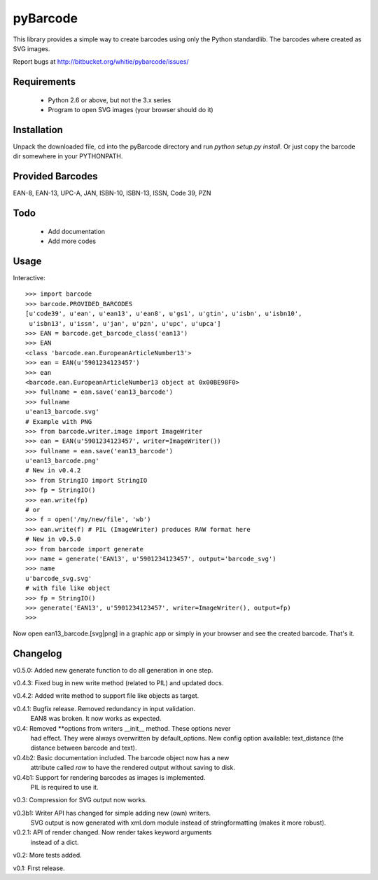 pyBarcode
=========

This library provides a simple way to create barcodes using only the
Python standardlib. The barcodes where created as SVG images.

Report bugs at http://bitbucket.org/whitie/pybarcode/issues/


Requirements
------------

    - Python 2.6 or above, but not the 3.x series
    - Program to open SVG images (your browser should do it)


Installation
------------

Unpack the downloaded file, cd into the pyBarcode directory and run
`python setup.py install`. Or just copy the barcode dir somewhere in
your PYTHONPATH.


Provided Barcodes
-----------------

EAN-8, EAN-13, UPC-A, JAN, ISBN-10, ISBN-13, ISSN, Code 39, PZN


Todo
----

    - Add documentation
    - Add more codes

Usage
-----

Interactive::

    >>> import barcode
    >>> barcode.PROVIDED_BARCODES
    [u'code39', u'ean', u'ean13', u'ean8', u'gs1', u'gtin', u'isbn', u'isbn10',
     u'isbn13', u'issn', u'jan', u'pzn', u'upc', u'upca']
    >>> EAN = barcode.get_barcode_class('ean13')
    >>> EAN
    <class 'barcode.ean.EuropeanArticleNumber13'>
    >>> ean = EAN(u'5901234123457')
    >>> ean
    <barcode.ean.EuropeanArticleNumber13 object at 0x00BE98F0>
    >>> fullname = ean.save('ean13_barcode')
    >>> fullname
    u'ean13_barcode.svg'
    # Example with PNG
    >>> from barcode.writer.image import ImageWriter
    >>> ean = EAN(u'5901234123457', writer=ImageWriter())
    >>> fullname = ean.save('ean13_barcode')
    u'ean13_barcode.png'
    # New in v0.4.2
    >>> from StringIO import StringIO
    >>> fp = StringIO()
    >>> ean.write(fp)
    # or
    >>> f = open('/my/new/file', 'wb')
    >>> ean.write(f) # PIL (ImageWriter) produces RAW format here
    # New in v0.5.0
    >>> from barcode import generate
    >>> name = generate('EAN13', u'5901234123457', output='barcode_svg')
    >>> name
    u'barcode_svg.svg'
    # with file like object
    >>> fp = StringIO()
    >>> generate('EAN13', u'5901234123457', writer=ImageWriter(), output=fp)
    >>>

Now open ean13_barcode.[svg|png] in a graphic app or simply in your browser
and see the created barcode. That's it.


Changelog
---------

v0.5.0: Added new generate function to do all generation in one step.

v0.4.3: Fixed bug in new write method (related to PIL) and updated docs.

v0.4.2: Added write method to support file like objects as target.

v0.4.1: Bugfix release. Removed redundancy in input validation.
        EAN8 was broken. It now works as expected.

v0.4: Removed **options from writers __init__ method. These options never
      had effect. They were always overwritten by default_options.
      New config option available: text_distance (the distance between
      barcode and text).

v0.4b2: Basic documentation included. The barcode object now has a new
        attribute called `raw` to have the rendered output without saving
        to disk.

v0.4b1: Support for rendering barcodes as images is implemented.
        PIL is required to use it.

v0.3: Compression for SVG output now works.

v0.3b1: Writer API has changed for simple adding new (own) writers.
        SVG output is now generated with xml.dom module instead of
        stringformatting (makes it more robust).

v0.2.1: API of render changed. Now render takes keyword arguments
        instead of a dict.

v0.2: More tests added.

v0.1: First release.

